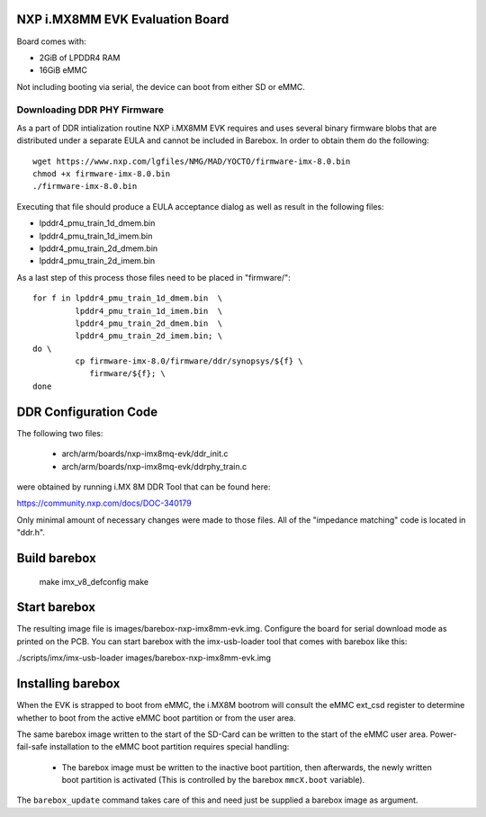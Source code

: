 NXP i.MX8MM EVK Evaluation Board
================================

Board comes with:

* 2GiB of LPDDR4 RAM
* 16GiB eMMC

Not including booting via serial, the device can boot from either SD or eMMC.

Downloading DDR PHY Firmware
----------------------------

As a part of DDR intialization routine NXP i.MX8MM EVK requires and
uses several binary firmware blobs that are distributed under a
separate EULA and cannot be included in Barebox. In order to obtain
them do the following::

 wget https://www.nxp.com/lgfiles/NMG/MAD/YOCTO/firmware-imx-8.0.bin
 chmod +x firmware-imx-8.0.bin
 ./firmware-imx-8.0.bin

Executing that file should produce a EULA acceptance dialog as well as
result in the following files:

- lpddr4_pmu_train_1d_dmem.bin
- lpddr4_pmu_train_1d_imem.bin
- lpddr4_pmu_train_2d_dmem.bin
- lpddr4_pmu_train_2d_imem.bin

As a last step of this process those files need to be placed in
"firmware/"::

  for f in lpddr4_pmu_train_1d_dmem.bin  \
           lpddr4_pmu_train_1d_imem.bin  \
	   lpddr4_pmu_train_2d_dmem.bin  \
	   lpddr4_pmu_train_2d_imem.bin; \
  do \
	   cp firmware-imx-8.0/firmware/ddr/synopsys/${f} \
	      firmware/${f}; \
  done

DDR Configuration Code
======================

The following two files:

  - arch/arm/boards/nxp-imx8mq-evk/ddr_init.c
  - arch/arm/boards/nxp-imx8mq-evk/ddrphy_train.c

were obtained by running i.MX 8M DDR Tool that can be found here:

https://community.nxp.com/docs/DOC-340179

Only minimal amount of necessary changes were made to those files.
All of the "impedance matching" code is located in "ddr.h".

Build barebox
=============

 make imx_v8_defconfig
 make

Start barebox
=============

The resulting image file is images/barebox-nxp-imx8mm-evk.img. Configure the
board for serial download mode as printed on the PCB. You can start barebox with
the imx-usb-loader tool that comes with barebox like this:

./scripts/imx/imx-usb-loader images/barebox-nxp-imx8mm-evk.img

Installing barebox
==================

When the EVK is strapped to boot from eMMC, the i.MX8M bootrom will
consult the eMMC ext_csd register to determine whether to boot
from the active eMMC boot partition or from the user area.

The same barebox image written to the start of the SD-Card can
be written to the start of the eMMC user area. Power-fail-safe
installation to the eMMC boot partition requires special handling:

  - The barebox image must be written to the inactive boot partition,
    then afterwards, the newly written boot partition is activated
    (This is controlled by the barebox ``mmcX.boot`` variable).

The ``barebox_update`` command takes care of this and need just be
supplied a barebox image as argument.
